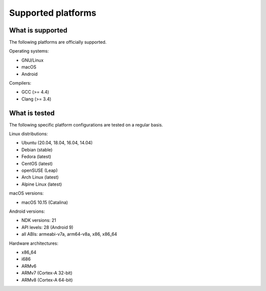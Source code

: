 Supported platforms
*******************

.. seealso::

   * :doc:`/development/continuous_integration`

What is supported
-----------------

The following platforms are officially supported.

Operating systems:

* GNU/Linux
* macOS
* Android

Compilers:

* GCC (>= 4.4)
* Clang (>= 3.4)

What is tested
--------------

The following specific platform configurations are tested on a regular basis.

Linux distributions:

* Ubuntu (20.04, 18.04, 16.04, 14.04)
* Debian (stable)
* Fedora (latest)
* CentOS (latest)
* openSUSE (Leap)
* Arch Linux (latest)
* Alpine Linux (latest)

macOS versions:

* macOS 10.15 (Catalina)

Android versions:

* NDK versions: 21
* API levels: 28 (Android 9)
* all ABIs: armeabi-v7a, arm64-v8a, x86, x86_64

Hardware architectures:

* x86_64
* i686
* ARMv6
* ARMv7 (Cortex-A 32-bit)
* ARMv8 (Cortex-A 64-bit)
